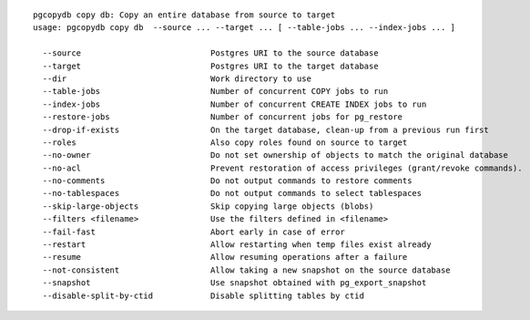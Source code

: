 ::

   pgcopydb copy db: Copy an entire database from source to target
   usage: pgcopydb copy db  --source ... --target ... [ --table-jobs ... --index-jobs ... ] 
   
     --source              		Postgres URI to the source database
     --target              		Postgres URI to the target database
     --dir                 		Work directory to use
     --table-jobs          		Number of concurrent COPY jobs to run
     --index-jobs          		Number of concurrent CREATE INDEX jobs to run
     --restore-jobs        		Number of concurrent jobs for pg_restore
     --drop-if-exists      		On the target database, clean-up from a previous run first
     --roles               		Also copy roles found on source to target
     --no-owner            		Do not set ownership of objects to match the original database
     --no-acl              		Prevent restoration of access privileges (grant/revoke commands).
     --no-comments         		Do not output commands to restore comments
     --no-tablespaces      		Do not output commands to select tablespaces
     --skip-large-objects  		Skip copying large objects (blobs)
     --filters <filename>  		Use the filters defined in <filename>
     --fail-fast           		Abort early in case of error
     --restart             		Allow restarting when temp files exist already
     --resume              		Allow resuming operations after a failure
     --not-consistent      		Allow taking a new snapshot on the source database
     --snapshot            		Use snapshot obtained with pg_export_snapshot
     --disable-split-by-ctid	   	Disable splitting tables by ctid
   
